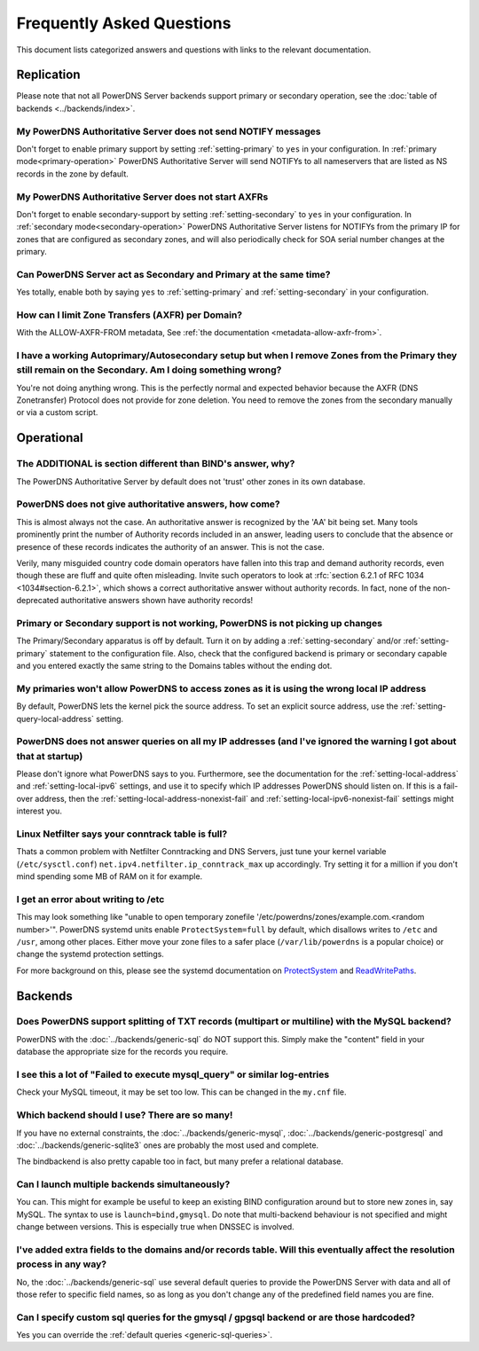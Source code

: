 Frequently Asked Questions
==========================

This document lists categorized answers and questions with links to the relevant documentation.

Replication
-----------
Please note that not all PowerDNS Server backends support primary or secondary operation, see the :doc:`table of backends <../backends/index>`.

My PowerDNS Authoritative Server does not send NOTIFY messages
^^^^^^^^^^^^^^^^^^^^^^^^^^^^^^^^^^^^^^^^^^^^^^^^^^^^^^^^^^^^^^
Don't forget to enable primary support by setting :ref:`setting-primary` to ``yes`` in your configuration.
In :ref:`primary mode<primary-operation>` PowerDNS Authoritative Server will send NOTIFYs to all nameservers that are listed as NS records in the zone by default.

My PowerDNS Authoritative Server does not start AXFRs
^^^^^^^^^^^^^^^^^^^^^^^^^^^^^^^^^^^^^^^^^^^^^^^^^^^^^
Don't forget to enable secondary-support by setting :ref:`setting-secondary` to ``yes`` in your configuration.
In :ref:`secondary mode<secondary-operation>` PowerDNS Authoritative Server listens for NOTIFYs from the primary IP for zones that are configured as secondary zones,
and will also periodically check for SOA serial number changes at the primary.

Can PowerDNS Server act as Secondary and Primary at the same time?
^^^^^^^^^^^^^^^^^^^^^^^^^^^^^^^^^^^^^^^^^^^^^^^^^^^^^^^^^^^^^^^^^^
Yes totally, enable both by saying ``yes`` to :ref:`setting-primary` and :ref:`setting-secondary` in your configuration.

How can I limit Zone Transfers (AXFR) per Domain?
^^^^^^^^^^^^^^^^^^^^^^^^^^^^^^^^^^^^^^^^^^^^^^^^^
With the ALLOW-AXFR-FROM metadata, See :ref:`the documentation <metadata-allow-axfr-from>`.

I have a working Autoprimary/Autosecondary setup but when I remove Zones from the Primary they still remain on the Secondary. Am I doing something wrong?
^^^^^^^^^^^^^^^^^^^^^^^^^^^^^^^^^^^^^^^^^^^^^^^^^^^^^^^^^^^^^^^^^^^^^^^^^^^^^^^^^^^^^^^^^^^^^^^^^^^^^^^^^^^^^^^^^^^^^^^^^^^^^^^^^^^^^^^^^^^^^^^^^^^^^^^^^^^^^^
You're not doing anything wrong.
This is the perfectly normal and expected behavior because the AXFR (DNS Zonetransfer) Protocol does not provide for zone deletion.
You need to remove the zones from the secondary manually or via a custom script.

Operational
-----------

The ADDITIONAL is section different than BIND's answer, why?
^^^^^^^^^^^^^^^^^^^^^^^^^^^^^^^^^^^^^^^^^^^^^^^^^^^^^^^^^^^^

The PowerDNS Authoritative Server by default does not 'trust' other zones in its own database.

PowerDNS does not give authoritative answers, how come?
^^^^^^^^^^^^^^^^^^^^^^^^^^^^^^^^^^^^^^^^^^^^^^^^^^^^^^^
This is almost always not the case.
An authoritative answer is recognized by the 'AA' bit being set.
Many tools prominently print the number of Authority records included in an answer, leading users to conclude that the absence or presence of these records indicates the authority of an answer. This is not the case.

Verily, many misguided country code domain operators have fallen into this trap and demand authority records, even though these are fluff and quite often misleading.
Invite such operators to look at :rfc:`section 6.2.1 of RFC 1034 <1034#section-6.2.1>`, which shows a correct authoritative answer without authority records.
In fact, none of the non-deprecated authoritative answers shown have authority records!

Primary or Secondary support is not working, PowerDNS is not picking up changes
^^^^^^^^^^^^^^^^^^^^^^^^^^^^^^^^^^^^^^^^^^^^^^^^^^^^^^^^^^^^^^^^^^^^^^^^^^^^^^^
The Primary/Secondary apparatus is off by default.
Turn it on by adding a :ref:`setting-secondary` and/or :ref:`setting-primary` statement to the configuration file.
Also, check that the configured backend is primary or secondary capable and you entered exactly the same string to the Domains tables without the ending dot.

My primaries won't allow PowerDNS to access zones as it is using the wrong local IP address
^^^^^^^^^^^^^^^^^^^^^^^^^^^^^^^^^^^^^^^^^^^^^^^^^^^^^^^^^^^^^^^^^^^^^^^^^^^^^^^^^^^^^^^^^^^^^
By default, PowerDNS lets the kernel pick the source address.
To set an explicit source address, use the :ref:`setting-query-local-address` setting.

PowerDNS does not answer queries on all my IP addresses (and I've ignored the warning I got about that at startup)
^^^^^^^^^^^^^^^^^^^^^^^^^^^^^^^^^^^^^^^^^^^^^^^^^^^^^^^^^^^^^^^^^^^^^^^^^^^^^^^^^^^^^^^^^^^^^^^^^^^^^^^^^^^^^^^^^^
Please don't ignore what PowerDNS says to you.
Furthermore, see the documentation for the :ref:`setting-local-address` and :ref:`setting-local-ipv6` settings, and use it to specify which IP addresses PowerDNS should listen on.
If this is a fail-over address, then the :ref:`setting-local-address-nonexist-fail` and :ref:`setting-local-ipv6-nonexist-fail` settings might interest you.

Linux Netfilter says your conntrack table is full?
^^^^^^^^^^^^^^^^^^^^^^^^^^^^^^^^^^^^^^^^^^^^^^^^^^
Thats a common problem with Netfilter Conntracking and DNS Servers, just tune your kernel variable (``/etc/sysctl.conf``) ``net.ipv4.netfilter.ip_conntrack_max`` up accordingly.
Try setting it for a million if you don't mind spending some MB of RAM on it for example.

I get an error about writing to /etc
^^^^^^^^^^^^^^^^^^^^^^^^^^^^^^^^^^^^

This may look something like "unable to open temporary zonefile '/etc/powerdns/zones/example.com.<random number>'".
PowerDNS systemd units enable ``ProtectSystem=full`` by default, which disallows writes to ``/etc`` and ``/usr``, among other places.
Either move your zone files to a safer place (``/var/lib/powerdns`` is a popular choice) or change the systemd protection settings.

For more background on this, please see the systemd documentation on `ProtectSystem <https://www.freedesktop.org/software/systemd/man/systemd.exec.html#ProtectSystem=>`_ and `ReadWritePaths <https://www.freedesktop.org/software/systemd/man/systemd.exec.html#ReadWritePaths=>`_.

Backends
--------

Does PowerDNS support splitting of TXT records (multipart or multiline) with the MySQL backend?
^^^^^^^^^^^^^^^^^^^^^^^^^^^^^^^^^^^^^^^^^^^^^^^^^^^^^^^^^^^^^^^^^^^^^^^^^^^^^^^^^^^^^^^^^^^^^^^
PowerDNS with the :doc:`../backends/generic-sql` do NOT support this.
Simply make the "content" field in your database the appropriate size for the records you require.

I see this a lot of "Failed to execute mysql_query" or similar log-entries
^^^^^^^^^^^^^^^^^^^^^^^^^^^^^^^^^^^^^^^^^^^^^^^^^^^^^^^^^^^^^^^^^^^^^^^^^^
Check your MySQL timeout, it may be set too low.
This can be changed in the ``my.cnf`` file.

Which backend should I use? There are so many!
^^^^^^^^^^^^^^^^^^^^^^^^^^^^^^^^^^^^^^^^^^^^^^
If you have no external constraints, the :doc:`../backends/generic-mysql`, :doc:`../backends/generic-postgresql` and :doc:`../backends/generic-sqlite3` ones are probably the most used and complete.

The bindbackend is also pretty capable too in fact, but many prefer a relational database.

Can I launch multiple backends simultaneously?
^^^^^^^^^^^^^^^^^^^^^^^^^^^^^^^^^^^^^^^^^^^^^^
You can.
This might for example be useful to keep an existing BIND configuration around but to store new zones in, say MySQL.
The syntax to use is ``launch=bind,gmysql``.
Do note that multi-backend behaviour is not specified and might change between versions.
This is especially true when DNSSEC is involved.

I've added extra fields to the domains and/or records table. Will this eventually affect the resolution process in any way?
^^^^^^^^^^^^^^^^^^^^^^^^^^^^^^^^^^^^^^^^^^^^^^^^^^^^^^^^^^^^^^^^^^^^^^^^^^^^^^^^^^^^^^^^^^^^^^^^^^^^^^^^^^^^^^^^^^^^^^^^^^^
No, the :doc:`../backends/generic-sql` use several default queries to provide the PowerDNS Server with data and all of those refer to specific field names, so as long as you don't change any of the predefined field names you are fine.

Can I specify custom sql queries for the gmysql / gpgsql backend or are those hardcoded?
^^^^^^^^^^^^^^^^^^^^^^^^^^^^^^^^^^^^^^^^^^^^^^^^^^^^^^^^^^^^^^^^^^^^^^^^^^^^^^^^^^^^^^^^
Yes you can override the :ref:`default queries <generic-sql-queries>`.
